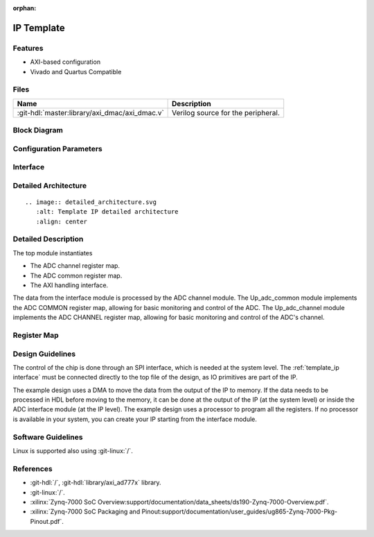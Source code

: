 :orphan:

.. _template_ip:

IP Template
================================================================================

.. symbolator:: ../../../library/spi_engine/spi_engine_execution/spi_engine_execution.v
   :caption: spi_engine_execution

Features
--------------------------------------------------------------------------------

* AXI-based configuration
* Vivado and Quartus Compatible

Files
--------------------------------------------------------------------------------

.. list-table::
   :header-rows: 1

   * - Name
     - Description
   * - :git-hdl:`master:library/axi_dmac/axi_dmac.v`
     - Verilog source for the peripheral.


Block Diagram
--------------------------------------------------------------------------------

.. image:: ../axi_dmac/block_diagram.svg
   :alt: Template IP block diagram
   :align: center

Configuration Parameters
--------------------------------------------------------------------------------

.. hdl-parameters::
   :path: library/spi_engine/spi_engine_interconnect

   * - DATA_WIDTH
     - Data width of the parallel SDI/SDO data interfaces.

.. _template_ip interface:

Interface
--------------------------------------------------------------------------------

.. hdl-interfaces::
   :path: library/axi_ad9783

Detailed Architecture
--------------------------------------------------------------------------------

::

   .. image:: detailed_architecture.svg
      :alt: Template IP detailed architecture
      :align: center

Detailed Description
--------------------------------------------------------------------------------

The top module instantiates

* The ADC channel register map.
* The ADC common register map.
* The AXI handling interface.

The data from the interface module is processed by the ADC channel module.
The Up_adc_common  module implements the ADC COMMON register map, allowing for
basic monitoring and control of the ADC.
The Up_adc_channel module implements the ADC CHANNEL register map, allowing for
basic monitoring and control of the ADC's channel.

Register Map
--------------------------------------------------------------------------------

.. hdl-regmap::
   :name: COMMON
   :no-type-info:

.. hdl-regmap::
   :name: ADC_COMMON
   :no-type-info:

.. hdl-regmap::
   :name: ADC_CHANNEL
   :no-type-info:

Design Guidelines
--------------------------------------------------------------------------------

The control of the chip is done through an SPI interface, which is needed at the
system level.
The :ref:`template_ip interface` must be connected directly to the top file of
the design, as IO primitives are part of the  IP.

The example design uses a DMA to move the data from the output of the IP to memory.
If the data needs to be processed in HDL before moving to the memory, it can be
done at the output of the IP (at the  system level) or inside the ADC interface
module (at the IP level).
The example design uses a processor to program all the registers.
If no processor is available in your system, you  can create your IP starting
from the interface module.

Software Guidelines
--------------------------------------------------------------------------------

Linux is supported also using :git-linux:`/`.

References
--------------------------------------------------------------------------------

* :git-hdl:`/`, :git-hdl:`library/axi_ad777x` library.
* :git-linux:`/`.
* :xilinx:`Zynq-7000 SoC Overview:support/documentation/data_sheets/ds190-Zynq-7000-Overview.pdf`.
* :xilinx:`Zynq-7000 SoC Packaging and Pinout:support/documentation/user_guides/ug865-Zynq-7000-Pkg-Pinout.pdf`.

